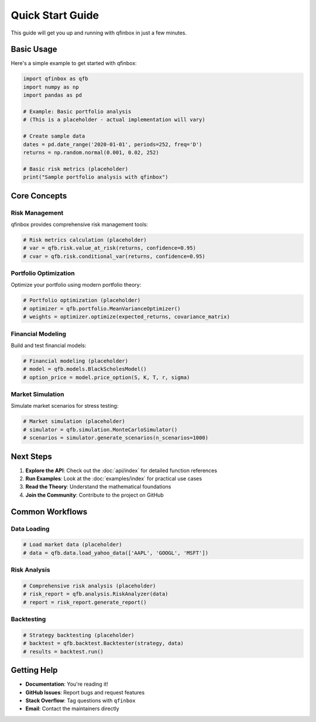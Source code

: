 Quick Start Guide
================

This guide will get you up and running with qfinbox in just a few minutes.

Basic Usage
-----------

Here's a simple example to get started with qfinbox:

.. code-block:: python

    import qfinbox as qfb
    import numpy as np
    import pandas as pd

    # Example: Basic portfolio analysis
    # (This is a placeholder - actual implementation will vary)
    
    # Create sample data
    dates = pd.date_range('2020-01-01', periods=252, freq='D')
    returns = np.random.normal(0.001, 0.02, 252)
    
    # Basic risk metrics (placeholder)
    print("Sample portfolio analysis with qfinbox")

Core Concepts
-------------

Risk Management
~~~~~~~~~~~~~~~

qfinbox provides comprehensive risk management tools:

.. code-block:: python

    # Risk metrics calculation (placeholder)
    # var = qfb.risk.value_at_risk(returns, confidence=0.95)
    # cvar = qfb.risk.conditional_var(returns, confidence=0.95)

Portfolio Optimization
~~~~~~~~~~~~~~~~~~~~~~

Optimize your portfolio using modern portfolio theory:

.. code-block:: python

    # Portfolio optimization (placeholder)
    # optimizer = qfb.portfolio.MeanVarianceOptimizer()
    # weights = optimizer.optimize(expected_returns, covariance_matrix)

Financial Modeling
~~~~~~~~~~~~~~~~~~

Build and test financial models:

.. code-block:: python

    # Financial modeling (placeholder)
    # model = qfb.models.BlackScholesModel()
    # option_price = model.price_option(S, K, T, r, sigma)

Market Simulation
~~~~~~~~~~~~~~~~~

Simulate market scenarios for stress testing:

.. code-block:: python

    # Market simulation (placeholder)
    # simulator = qfb.simulation.MonteCarloSimulator()
    # scenarios = simulator.generate_scenarios(n_scenarios=1000)

Next Steps
----------

1. **Explore the API**: Check out the :doc:`api/index` for detailed function references
2. **Run Examples**: Look at the :doc:`examples/index` for practical use cases
3. **Read the Theory**: Understand the mathematical foundations
4. **Join the Community**: Contribute to the project on GitHub

Common Workflows
----------------

Data Loading
~~~~~~~~~~~~

.. code-block:: python

    # Load market data (placeholder)
    # data = qfb.data.load_yahoo_data(['AAPL', 'GOOGL', 'MSFT'])

Risk Analysis
~~~~~~~~~~~~~

.. code-block:: python

    # Comprehensive risk analysis (placeholder)
    # risk_report = qfb.analysis.RiskAnalyzer(data)
    # report = risk_report.generate_report()

Backtesting
~~~~~~~~~~~

.. code-block:: python

    # Strategy backtesting (placeholder)
    # backtest = qfb.backtest.Backtester(strategy, data)
    # results = backtest.run()

Getting Help
------------

* **Documentation**: You're reading it!
* **GitHub Issues**: Report bugs and request features
* **Stack Overflow**: Tag questions with ``qfinbox``
* **Email**: Contact the maintainers directly